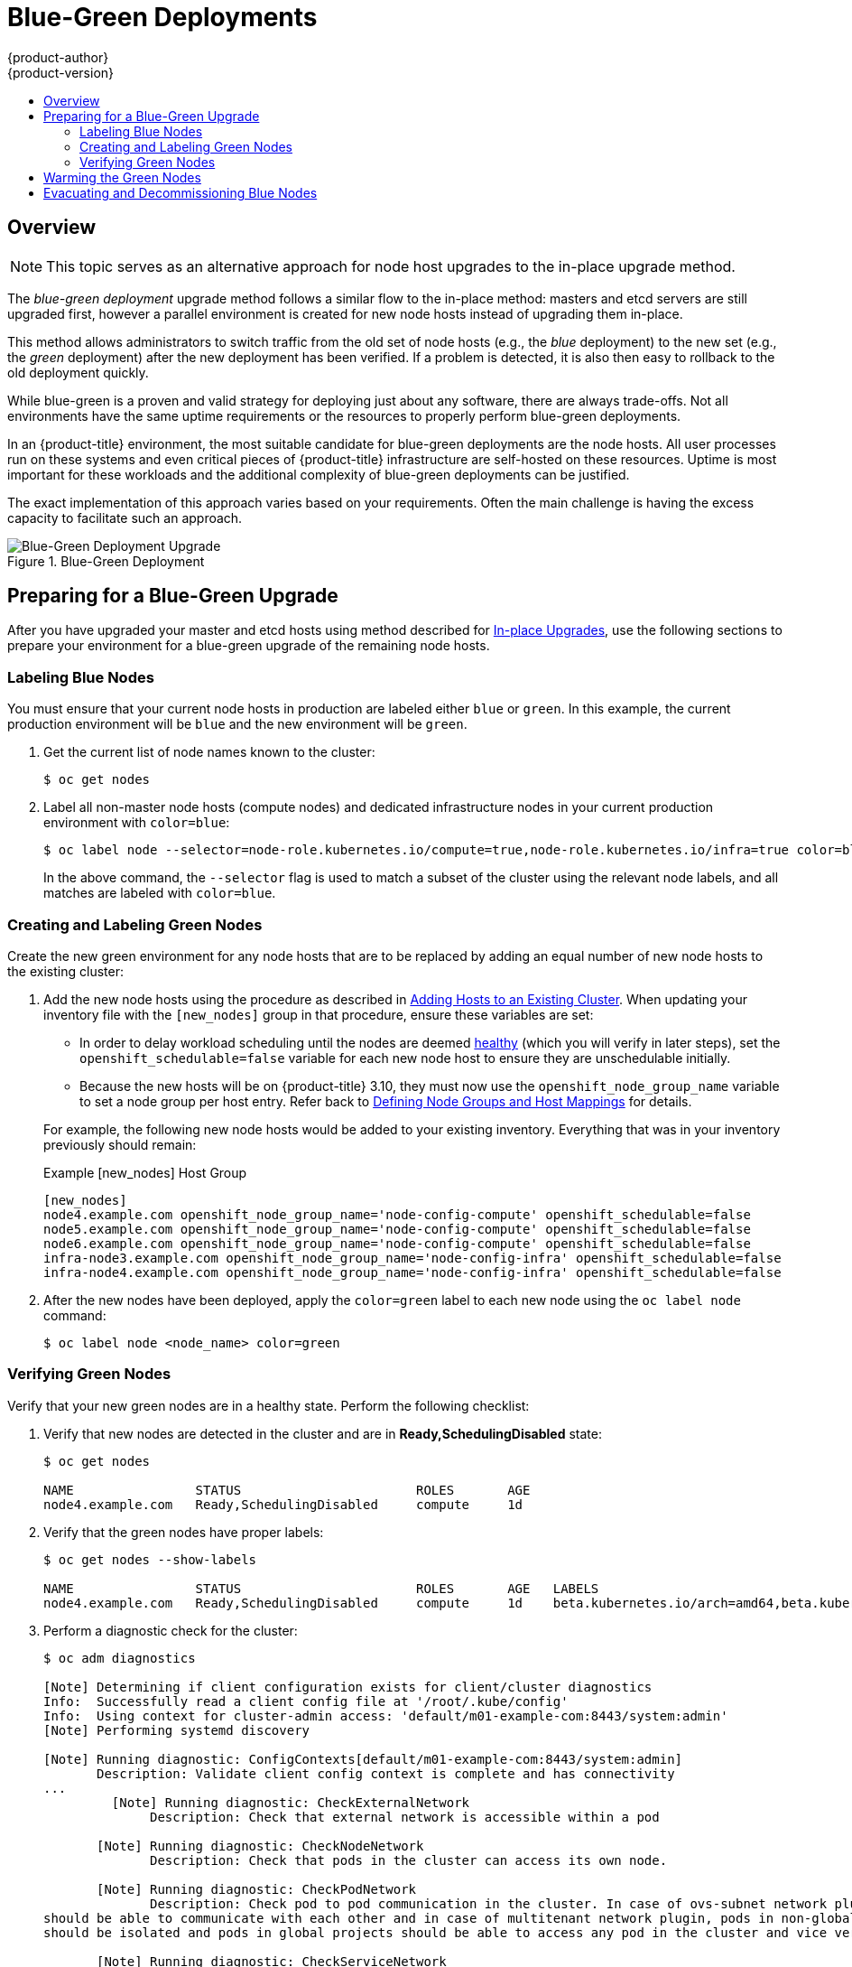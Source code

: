 [[upgrading-blue-green-deployments]]
= Blue-Green Deployments
{product-author}
{product-version}
:data-uri:
:icons:
:experimental:
:toc: macro
:toc-title:
:prewrap!:

toc::[]

== Overview

[NOTE]
====
This topic serves as an alternative approach for node host upgrades to the in-place
upgrade method.
====

The _blue-green deployment_ upgrade method follows a similar flow to the
in-place method: masters and etcd servers are still upgraded first, however a
parallel environment is created for new node hosts instead of upgrading them
in-place.

This method allows administrators to switch traffic from the old set of node
hosts (e.g., the _blue_ deployment) to the new set (e.g., the _green_
deployment) after the new deployment has been verified. If a problem is
detected, it is also then easy to rollback to the old deployment quickly.

While blue-green is a proven and valid strategy for deploying just about any
software, there are always trade-offs. Not all environments have the same uptime
requirements or the resources to properly perform blue-green deployments.

In an {product-title} environment, the most suitable candidate for blue-green
deployments are the node hosts. All user processes run on these systems and even
critical pieces of {product-title} infrastructure are self-hosted on these
resources. Uptime is most important for these workloads and the additional
complexity of blue-green deployments can be justified.

The exact implementation of this approach varies based on your requirements.
Often the main challenge is having the excess capacity to facilitate such an
approach.

.Blue-Green Deployment
image::blue-green-deployment.gif[Blue-Green Deployment Upgrade]

[[blue-green-deployments-preparing-for-upgrade]]
== Preparing for a Blue-Green Upgrade

After you have upgraded your master and etcd hosts using method described for
xref:automated_upgrades.adoc#install-config-upgrading-automated-upgrades[In-place Upgrades],
use the following sections to prepare your environment for a blue-green upgrade
of the remaining node hosts.

ifdef::openshift-enterprise[]
[[blue-green-sharing-software-entitltments]]
=== Sharing Software Entitlements

Administrators must temporarily share the Red Hat software entitlements between
the blue-green deployments or provide access to the installation content by
means of a system such as Red Hat Satellite. This can be accomplished by sharing
the consumer ID from the previous node host:

. On each old node host that will be upgraded, note its `system identity` value,
which is the consumer ID:
+
----
# subscription-manager identity | grep system
system identity: 6699375b-06db-48c4-941e-689efd6ce3aa
----

. On each new RHEL 7 or RHEL Atomic Host 7 system that is going to replace an old
node host, register using the respective consumer ID from the previous step:
+
----
# subscription-manager register --consumerid=6699375b-06db-48c4-941e-689efd6ce3aa
----

[IMPORTANT]
====
After a successful deployment, remember to unregister the old host with
`subscription-manager clean` to prevent the environment from being out of
compliance.
====
endif::openshift-enterprise[]

[[blue-green-labeling-node-hosts]]
=== Labeling Blue Nodes

You must ensure that your current node hosts in production are labeled either
`blue` or `green`. In this example, the current production environment will be
`blue` and the new environment will be `green`.

. Get the current list of node names known to the cluster:
+
----
$ oc get nodes
----

. Label all non-master node hosts (compute nodes) and dedicated infrastructure
nodes in your current production environment with `color=blue`:
+
----
$ oc label node --selector=node-role.kubernetes.io/compute=true,node-role.kubernetes.io/infra=true color=blue
----
+
In the above command, the `--selector` flag is used to match a subset of the
cluster using the relevant node labels, and all matches are labeled with
`color=blue`.

[[blue-green-creating-labeling-green-nodes]]
=== Creating and Labeling Green Nodes

Create the new green environment for any node hosts that are to be replaced by
adding an equal number of new node hosts to the existing cluster:

. Add the new node hosts using the procedure as described in
xref:../install_config/adding_hosts_to_existing_cluster.adoc#adding-cluster-hosts_adding-hosts-to-cluster[Adding Hosts to an Existing Cluster].
When updating your inventory file with the `[new_nodes]` group in that
procedure, ensure these variables are set:
+
--
* In order to delay workload scheduling until the nodes are deemed
xref:../architecture/infrastructure_components/kubernetes_infrastructure.adoc#node[healthy]
(which you will verify in later steps), set the `openshift_schedulable=false`
variable for each new node host to ensure they are unschedulable initially.

* Because the new hosts will be on {product-title} 3.10, they must
now use the `openshift_node_group_name` variable to set a node group per host
entry. Refer back to
xref:automated_upgrades.html#upgrades-defining-node-group-and-host-mappings[Defining
Node Groups and Host Mappings] for details.
--
+
For example, the following new node hosts would be added to your existing
inventory. Everything that was in your inventory previously should remain:
+
.Example [new_nodes] Host Group
----
[new_nodes]
node4.example.com openshift_node_group_name='node-config-compute' openshift_schedulable=false
node5.example.com openshift_node_group_name='node-config-compute' openshift_schedulable=false
node6.example.com openshift_node_group_name='node-config-compute' openshift_schedulable=false
infra-node3.example.com openshift_node_group_name='node-config-infra' openshift_schedulable=false
infra-node4.example.com openshift_node_group_name='node-config-infra' openshift_schedulable=false
----

. After the new nodes have been deployed, apply the `color=green` label to each
new node using the `oc label node` command:
+
----
$ oc label node <node_name> color=green
----

[[blue-green-verifying-green-nodes]]
=== Verifying Green Nodes

Verify that your new green nodes are in a healthy state. Perform the following
checklist:

. Verify that new nodes are detected in the cluster and are in *Ready,SchedulingDisabled* state:
+
----
$ oc get nodes

NAME                STATUS                       ROLES       AGE
node4.example.com   Ready,SchedulingDisabled     compute     1d
----

. Verify that the green nodes have proper labels:
+
----
$ oc get nodes --show-labels

NAME                STATUS                       ROLES       AGE   LABELS
node4.example.com   Ready,SchedulingDisabled     compute     1d    beta.kubernetes.io/arch=amd64,beta.kubernetes.io/os=linux,color=green,kubernetes.io/hostname=m01.example.com,node-role.kubernetes.io/compute=true
----

. Perform a diagnostic check for the cluster:
+
----
$ oc adm diagnostics

[Note] Determining if client configuration exists for client/cluster diagnostics
Info:  Successfully read a client config file at '/root/.kube/config'
Info:  Using context for cluster-admin access: 'default/m01-example-com:8443/system:admin'
[Note] Performing systemd discovery

[Note] Running diagnostic: ConfigContexts[default/m01-example-com:8443/system:admin]
       Description: Validate client config context is complete and has connectivity
...
         [Note] Running diagnostic: CheckExternalNetwork
              Description: Check that external network is accessible within a pod

       [Note] Running diagnostic: CheckNodeNetwork
              Description: Check that pods in the cluster can access its own node.

       [Note] Running diagnostic: CheckPodNetwork
              Description: Check pod to pod communication in the cluster. In case of ovs-subnet network plugin, all pods
should be able to communicate with each other and in case of multitenant network plugin, pods in non-global projects
should be isolated and pods in global projects should be able to access any pod in the cluster and vice versa.

       [Note] Running diagnostic: CheckServiceNetwork
              Description: Check pod to service communication in the cluster. In case of ovs-subnet network plugin, all
pods should be able to communicate with all services and in case of multitenant network plugin, services in non-global
projects should be isolated and pods in global projects should be able to access any service in the cluster.
...
----

[[blue-green-warming-green-nodes]]
== Warming the Green Nodes

In order for pods to be migrated from the blue environment to the green, the
required container images must be pulled. Network latency and load on the
registry can cause delays if there is not sufficient capacity built in to the
environment.

Often, the best way to minimize impact to the running system is to trigger new
pod deployments that will land on the new nodes. Accomplish this by importing
new image streams.

Major releases of {product-title} (and sometimes asynchronous errata updates)
introduce new image streams for builder images for users of Source-to-Image
(S2I). Upon import, any builds or deployments configured with
xref:../dev_guide/builds/triggering_builds.adoc#image-change-triggers[image
change triggers] are automatically created.

Another benefit of triggering the builds is that it does a fairly good job of
fetching the majority of the ancillary images to all node hosts such as the
various builder images, the pod infrastructure image, and deployers. The green
nodes are then considered _warmed_ (that is, ready for the expected load
increase), and everything else can be migrated over using node evacuation in a
later step, proceeding more quickly as a result.

When you are ready to continue with the upgrade process, follow these steps to
warm the green nodes:

. Set the green nodes to schedulable so that new pods only land on them:
+
----
$ oc adm manage-node --schedulable=true --selector=color=green
----

. Disable the blue nodes so that no new pods are run on them by setting them
unschedulable:
+
----
$ oc adm manage-node --schedulable=false --selector=color=blue
----

. Update the node selectors for the registry and router deployment configurations
to use the `node-role.kubernetes.io/infra=true` label. This will trigger new
deployments so that their new pods land on your new infrastructure nodes.

.. Edit the *docker-registry* deployment configuration:
+
----
$ oc edit -n default dc/docker-registry
----
+
Update the `nodeSelector` field to the following (using the exact formatting,
with `"true"` in quotes) and save your changes:
+
----
      nodeSelector:
        node-role.kubernetes.io/infra: "true"
----

.. Edit the *router* deployment configuration:
+
----
$ oc edit -n default dc/router
----
+
Update the `nodeSelector` field to the following (using the exact formatting,
with `"true"` in quotes) and save your changes:
+
----
      nodeSelector:
        node-role.kubernetes.io/infra: "true"
----

.. Verify that the *docker-registry* and *router* pods are running and in ready
state on the new infrastructure nodes:
+
----
$ oc get pods -n default -o wide

NAME                       READY     STATUS    RESTARTS   AGE       IP                NODE
docker-registry-2-b7xbn    1/1       Running   0          18m       10.128.0.188      infra-node3.example.com
router-2-mvq6p             1/1       Running   0          6m        192.168.122.184   infra-node4.example.com
----

. Update the default image streams and templates.

. Import the latest images. It is important to realize that this process can
trigger a large number of builds. The good news is that the builds are performed
on the green nodes and, therefore, do not impact any traffic on the blue
deployment.

. To monitor build progress across all namespaces (projects) in the cluster:
+
----
$ oc get events -w --all-namespaces
----
+
In large environments, builds rarely completely stop. However, you should see a
large increase and decrease caused by the administrative image import.

[[blue-green-deployments-node-evacuation]]
== Evacuating and Decommissioning Blue Nodes

For larger deployments, it is possible to have other labels that help determine
how evacuation can be coordinated. The most conservative approach for avoiding
downtime is to evacuate one node host at a time.

If services are composed of pods using zone anti-affinity, then an entire zone
can be evacuated at once. It is important to ensure that the storage volumes
used are available in the new zone as this detail can vary among cloud
providers.

ifdef::openshift-origin[]
In {product-title} 1.2 and later,
endif::[]
ifdef::openshift-enterprise[]
In {product-title} 3.2 and later,
endif::[]
a node host evacuation is triggered whenever the node service is stopped. Node
labeling is very important and can cause issues if nodes are mislabled or
commands are run on nodes with generalized labels. Exercise caution if master
hosts are also labeled with `color=blue`.

When you are ready to continue with the upgrade process, follow these steps.

. Evacuate and delete all blue nodes with the following commands:
+
----
$ oc adm manage-node --selector=color=blue --evacuate
$ oc delete node --selector=color=blue
----

. After the blue node hosts no longer contain pods and have been removed from
{product-title} they are safe to power off. As a safety precaution, leaving the
hosts around for a short period of time can prove beneficial if the upgrade has
issues.

. Ensure that any desired scripts or files are captured before terminating these
hosts. After a determined time period and capacity is not an issue, remove these
hosts.
